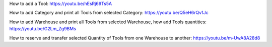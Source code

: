 How to add a Tool:
https://youtu.be/hEsRj69Ts5A

How to add Category and print all Tools from selected Category:
https://youtu.be/Q5eH6rQv1Jc

How to add Warehouse and print all Tools from selected Warehouse, how add Tools quantities:
https://youtu.be/G2Lm_Zg9BMs

How to reserve and transfer selected Quantity of Tools from one Warehouse to another:
https://youtu.be/m-UwA8A28d8

